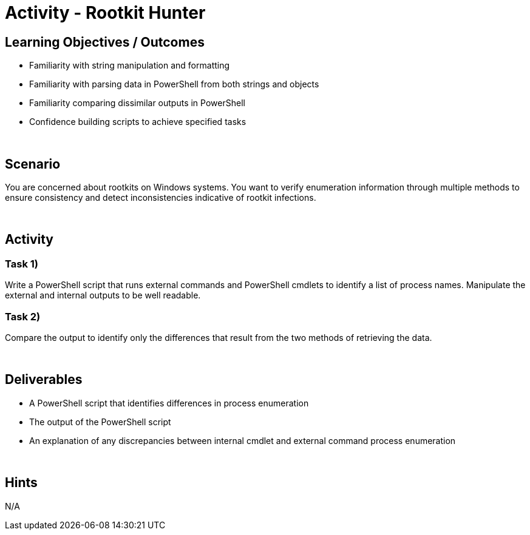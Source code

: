 :doctype: book
:stylesheet: ../../cctc.css

= Activity - Rootkit Hunter
:doctype: book
:source-highlighter: coderay
:listing-caption: Listing
// Uncomment next line to set page size (default is Letter)
//:pdf-page-size: A4

== Learning Objectives / Outcomes

[square]
* Familiarity with string manipulation and formatting
* Familiarity with parsing data in PowerShell from both strings and objects
* Familiarity comparing dissimilar outputs in PowerShell
* Confidence building scripts to achieve specified tasks

{empty} +

== Scenario

You are concerned about rootkits on Windows systems. You want to verify enumeration information through multiple methods to ensure consistency and detect inconsistencies indicative of rootkit infections.

{empty} +

== Activity

=== Task 1)
Write a PowerShell script that runs external commands and PowerShell cmdlets to identify a list of process names.
Manipulate the external and internal outputs to be well readable.

=== Task 2)
Compare the output to identify only the differences that result from the two methods of retrieving the data.

{empty} +

== Deliverables

[square]
* A PowerShell script that identifies differences in process enumeration
* The output of the PowerShell script
* An explanation of any discrepancies between internal cmdlet and external command process enumeration

{empty} +

== Hints
N/A
